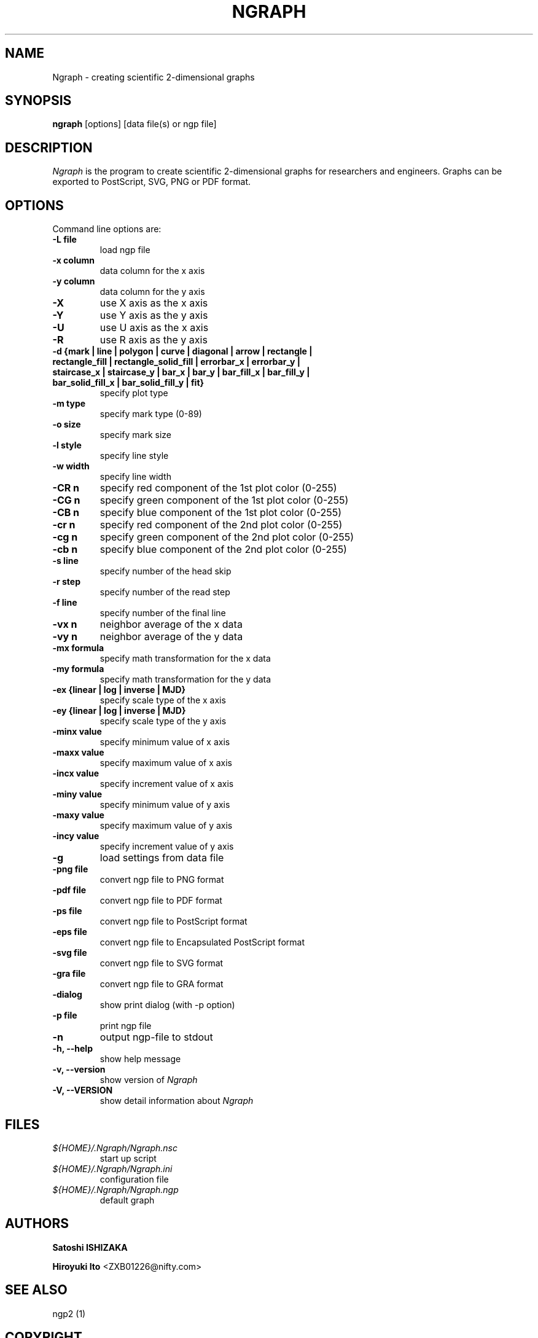 .nr N -1
.nr D 5
.TH NGRAPH 1 Local
.UC 4
.SH NAME
Ngraph \- creating scientific 2-dimensional graphs
.SH SYNOPSIS
.B ngraph
[options] [data file(s) or ngp file]
.PP
.SH DESCRIPTION
.\" This defines appropriate quote strings for nroff and troff
.ds lq \&"
.ds rq \&"
.if t .ds lq ``
.if t .ds rq ''
.\" Just in case these number registers aren't set yet...
.if \nN==0 .nr N 10
.if \nD==0 .nr D 5
.I
\fINgraph\fR is the program to create scientific 2-dimensional graphs
for researchers and engineers. Graphs can be exported to PostScript,
SVG, PNG or PDF format.
.PP
.SH OPTIONS
Command line options are:
.PP
.TP
.B -L file
load ngp file
.TP
.B -x column
data column for the x axis
.TP
.B -y column
data column for the y axis
.TP
.B -X
use X axis as the x axis
.TP
.B -Y
use Y axis as the y axis
.TP
.B -U
use U axis as the x axis
.TP
.B -R
use R axis as the y axis
.TP
.B -d {mark | line | polygon | curve | diagonal | arrow | rectangle | rectangle_fill | rectangle_solid_fill | errorbar_x | errorbar_y | staircase_x | staircase_y | bar_x | bar_y | bar_fill_x | bar_fill_y | bar_solid_fill_x | bar_solid_fill_y | fit}
specify plot type
.TP
.B -m type
specify mark type (0-89)
.TP
.B -o size
specify mark size
.TP
.B -l style
specify line style
.TP
.B -w width
specify line width
.TP
.B -CR n
specify red component of the 1st plot color (0-255)
.TP
.B -CG n
specify green component of the 1st plot color (0-255)
.TP
.B -CB n
specify blue component of the 1st plot color (0-255)
.TP
.B -cr n
specify red component of the 2nd plot color (0-255)
.TP
.B -cg n
specify green component of the 2nd plot color (0-255)
.TP
.B -cb n
specify blue component of the 2nd plot color (0-255)
.TP
.B -s line
specify number of the head skip
.TP
.B -r step
specify number of the read step
.TP
.B -f line
specify number of the final line
.TP
.B -vx n
neighbor average of the x data
.TP
.B -vy n
neighbor average of the y data
.TP
.B -mx formula
specify math transformation for the x data
.TP
.B -my formula
specify math transformation for the y data
.TP
.B -ex {linear | log | inverse | MJD}
specify scale type of the x axis
.TP
.B -ey {linear | log | inverse | MJD}
specify scale type of the y axis
.TP
.B -minx value
specify minimum value of x axis
.TP
.B -maxx value
specify maximum value of x axis
.TP
.B -incx value
specify increment value of x axis
.TP
.B -miny value
specify minimum value of y axis
.TP
.B -maxy value
specify maximum value of y axis
.TP
.B -incy value
specify increment value of y axis
.TP
.B -g
load settings from data file
.TP
.B -png file
convert ngp file to PNG format
.TP
.B -pdf file
convert ngp file to PDF format
.TP
.B -ps file
convert ngp file to PostScript format
.TP
.B -eps file
convert ngp file to Encapsulated PostScript format
.TP
.B -svg file
convert ngp file to SVG format
.TP
.B -gra file
convert ngp file to GRA format
.TP
.B -dialog
show print dialog (with -p option)
.TP
.B -p file
print ngp file
.TP
.B -n
output ngp-file to stdout
.TP
.B -h, --help
show help message
.TP
.B -v, --version
show version of \fINgraph\fR
.TP
.B -V, --VERSION
show detail information about \fINgraph\fR
.SH FILES
.TP
.I ${HOME}/.Ngraph/Ngraph.nsc
start up script
.TP
.I ${HOME}/.Ngraph/Ngraph.ini
configuration file
.TP
.I ${HOME}/.Ngraph/Ngraph.ngp
default graph
.SH AUTHORS
\fBSatoshi ISHIZAKA\fR
.PP
\fBHiroyuki Ito\fR <ZXB01226@nifty.com>

.SH "SEE ALSO"

.PP
ngp2 (1)

.PP
.SH "COPYRIGHT"

.br

Copyright \(co 2003 Satoshi ISHIZAKA

.br

Copyright \(co 2008-2011 Hiroyuki Ito
